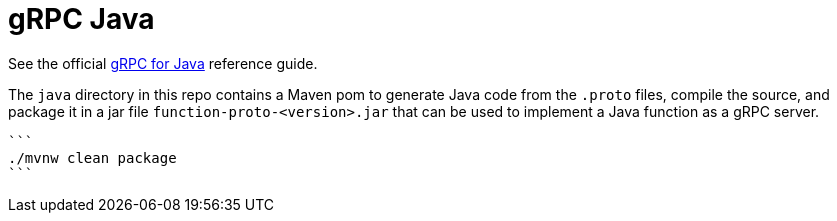 = gRPC Java

See the official https://grpc.io/docs/quickstart/java.html[gRPC for Java] reference guide.

The `java` directory in this repo contains a Maven pom to generate Java code from the `.proto` files, compile the source, and
 package it in a jar file `function-proto-<version>.jar` that can be used to implement a Java function as a gRPC server.

 ```
 ./mvnw clean package
 ```
